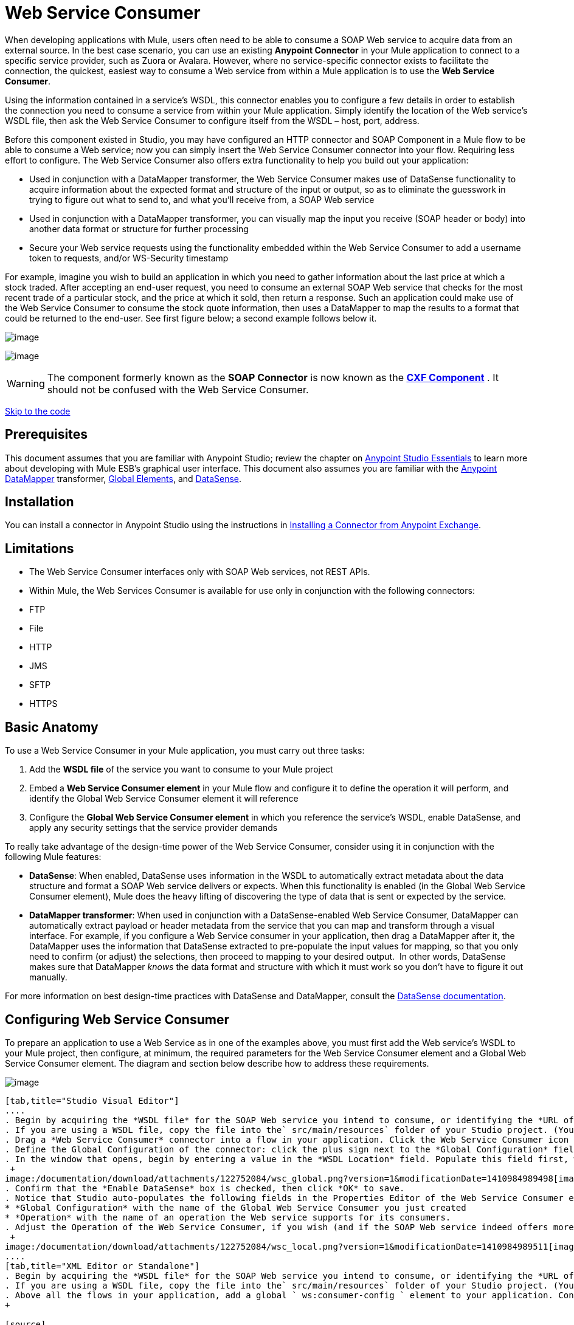 = Web Service Consumer

When developing applications with Mule, users often need to be able to consume a SOAP Web service to acquire data from an external source. In the best case scenario, you can use an existing *Anypoint Connector* in your Mule application to connect to a specific service provider, such as Zuora or Avalara. However, where no service-specific connector exists to facilitate the connection, the quickest, easiest way to consume a Web service from within a Mule application is to use the *Web Service Consumer*.

Using the information contained in a service's WSDL, this connector enables you to configure a few details in order to establish the connection you need to consume a service from within your Mule application. Simply identify the location of the Web service's WSDL file, then ask the Web Service Consumer to configure itself from the WSDL – host, port, address.  

Before this component existed in Studio, you may have configured an HTTP connector and SOAP Component in a Mule flow to be able to consume a Web service; now you can simply insert the Web Service Consumer connector into your flow. Requiring less effort to configure. The Web Service Consumer also offers extra functionality to help you build out your application:

* Used in conjunction with a DataMapper transformer, the Web Service Consumer makes use of DataSense functionality to acquire information about the expected format and structure of the input or output, so as to eliminate the guesswork in trying to figure out what to send to, and what you'll receive from, a SOAP Web service
* Used in conjunction with a DataMapper transformer, you can visually map the input you receive (SOAP header or body) into another data format or structure for further processing
* Secure your Web service requests using the functionality embedded within the Web Service Consumer to add a username token to requests, and/or WS-Security timestamp

For example, imagine you wish to build an application in which you need to gather information about the last price at which a stock traded. After accepting an end-user request, you need to consume an external SOAP Web service that checks for the most recent trade of a particular stock, and the price at which it sold, then return a response. Such an application could make use of the Web Service Consumer to consume the stock quote information, then uses a DataMapper to map the results to a format that could be returned to the end-user. See first figure below; a second example follows below it.

image:/documentation/download/attachments/122752084/con+globitos+new.png?version=1&modificationDate=1418415292153[image]

image:/documentation/download/attachments/122752084/con+globitos+new+2.png?version=1&modificationDate=1418415316884[image]

[WARNING]
The component formerly known as the *SOAP Connector* is now known as the *link:/documentation/display/current/CXF+Component+Reference[CXF Component]* . It should not be confused with the Web Service Consumer.

link:#WebServiceConsumer-CompleteCodeExample[Skip to the code]

== Prerequisites

This document assumes that you are familiar with Anypoint Studio; review the chapter on link:/documentation/display/current/Anypoint+Studio+Essentials[Anypoint Studio Essentials] to learn more about developing with Mule ESB's graphical user interface. This document also assumes you are familiar with the link:/documentation/display/current/Datamapper+User+Guide+and+Reference[Anypoint DataMapper] transformer, link:/documentation/display/current/Global+Elements[Global Elements], and link:/documentation/display/current/DataSense[DataSense].

== Installation

You can install a connector in Anypoint Studio using the instructions in http://www.mulesoft.org/documentation/display/current/Anypoint+Exchange#AnypointExchange-InstallingaConnectorfromAnypointExchange[Installing a Connector from Anypoint Exchange].

== Limitations

* The Web Service Consumer interfaces only with SOAP Web services, not REST APIs.  
* Within Mule, the Web Services Consumer is available for use only in conjunction with the following connectors: +
* FTP
* File
* HTTP
* JMS
* SFTP
* HTTPS 

== Basic Anatomy

To use a Web Service Consumer in your Mule application, you must carry out three tasks:

. Add the *WSDL file* of the service you want to consume to your Mule project
. Embed a *Web Service Consumer element* in your Mule flow and configure it to define the operation it will perform, and identify the Global Web Service Consumer element it will reference
. Configure the *Global Web Service Consumer element* in which you reference the service's WSDL, enable DataSense, and apply any security settings that the service provider demands

To really take advantage of the design-time power of the Web Service Consumer, consider using it in conjunction with the following Mule features:

* *DataSense*: When enabled, DataSense uses information in the WSDL to automatically extract metadata about the data structure and format a SOAP Web service delivers or expects. When this functionality is enabled (in the Global Web Service Consumer element), Mule does the heavy lifting of discovering the type of data that is sent or expected by the service.
* *DataMapper transformer*: When used in conjunction with a DataSense-enabled Web Service Consumer, DataMapper can automatically extract payload or header metadata from the service that you can map and transform through a visual interface. For example, if you configure a Web Service consumer in your application, then drag a DataMapper after it, the DataMapper uses the information that DataSense extracted to pre-populate the input values for mapping, so that you only need to confirm (or adjust) the selections, then proceed to mapping to your desired output.  In other words, DataSense makes sure that DataMapper _knows_ the data format and structure with which it must work so you don't have to figure it out manually.

For more information on best design-time practices with DataSense and DataMapper, consult the link:/documentation/display/current/DataSense#DataSense-DataSenseBestPractices[DataSense documentation].

== Configuring Web Service Consumer

To prepare an application to use a Web Service as in one of the examples above, you must first add the Web service's WSDL to your Mule project, then configure, at minimum, the required parameters for the Web Service Consumer element and a Global Web Service Consumer element. The diagram and section below describe how to address these requirements.

image:/documentation/download/attachments/122752084/wsc_workflow2.png?version=1&modificationDate=1410984989527[image]

[tabs]
------
[tab,title="Studio Visual Editor"]
....
. Begin by acquiring the *WSDL file* for the SOAP Web service you intend to consume, or identifying the *URL of the WSDL*.
. If you are using a WSDL file, copy the file into the` src/main/resources` folder of your Studio project. (You can drag and drop the file to copy it to the folder.) If using a URL, there is no need to copy anything to your Studio project.
. Drag a *Web Service Consumer* connector into a flow in your application. Click the Web Service Consumer icon to open its *Properties Editor*, then change the default value of the *Display Name* of the connector, if you wish.
. Define the Global Configuration of the connector: click the plus sign next to the *Global Configuration* field. 
. In the window that opens, begin by entering a value in the *WSDL Location* field. Populate this field first, with either the WSDL's URL, or the filepath and filename of the WSDL file you copied into the `src/main/resources` folder of your project. Upon filling this field, you five Studio the opportunity to read the contents of the WSDL and automatically populate the remaining empty fields -- `Service`, `Port` and `Address` -- using information contained in the WSDL file. Alternatively, you can manually populate these fields with the appropriate information about the Web service.  +
 +
image:/documentation/download/attachments/122752084/wsc_global.png?version=1&modificationDate=1410984989498[image] +
. Confirm that the *Enable DataSense* box is checked, then click *OK* to save.
. Notice that Studio auto-populates the following fields in the Properties Editor of the Web Service Consumer element in your flow: +
* *Global Configuration* with the name of the Global Web Service Consumer you just created
* *Operation* with the name of an operation the Web service supports for its consumers. 
. Adjust the Operation of the Web Service Consumer, if you wish (and if the SOAP Web service indeed offers more than one operation), then click inside the canvas to auto-save your configuration. +
 +
image:/documentation/download/attachments/122752084/wsc_local.png?version=1&modificationDate=1410984989511[image]
....
[tab,title="XML Editor or Standalone"]
. Begin by acquiring the *WSDL file* for the SOAP Web service you intend to consume, or identifying the *URL of the WSDL*.
. If you are using a WSDL file, copy the file into the` src/main/resources` folder of your Studio project. (You can drag and drop the file to copy it to the folder.) If using a URL, there is no need to copy anything to your Studio project.
. Above all the flows in your application, add a global ` ws:consumer-config ` element to your application. Configure its attributes according to the code sample below to define how to connect to the Web service you intend to consume. For a full list of elements, attributes and default values, consult  link:#[Web Service Consumer Reference] . +
+

[source]
----
<ws:consumer-config name="Web_Service_Consumer1" wsdlLocation="src/main/resources/sample_wsdl_2.txt" service="StockQuoteService" port="StockQuotePort" serviceAddress="http://example.com/stockquote" doc:name="Web Service Consumer"/>
----

. Add a ` ws:consumer ` element to a flow in your application. Configure its attributes according to the code sample below to define the global Web Service Consumer to reference, and the operation to perform with a request to the Web service. For a full list of elements, attributes and default values, consult  link:#[Web Service Consumer Reference] . +
  
[source]
----
<ws:consumer doc:name="Web Service Consumer" config-ref="Web_Service_Consumer1" operation="GetLastTradePrice"/>
----
....
------

== Web Service Consumer and DataMapper

As stated above, when used in conjunction with a DataSense-enabled Web Service Consumer, DataMapper can automatically extract payload or header metadata that you can use to map and or transform to a different data format or structure through a visual interface. When you have a configured, DataSense-enabled Web Service Consumer in your flow, you can drop a DataMapper next to it – preceding or following it – and DataMapper automatically extracts the information that DataSense collected from the WSDL about the expected format and structure of the message. 

* If DataMapper *follows* the fully-configured Web Service Consumer, DataMapper pre-populates its *Input values*. 
* If DataMapper *precedes* the fully-configured Web Service Consumer, DataMapper pre-populates its *Output values* (see below). 

image:/documentation/download/attachments/122752084/wsc_dm_output.png?version=1&modificationDate=1410984989467[image]

To take advantage of the Web Service Consumer-DataSense-DataMapper magic, be sure to configure these elements in the following order:

. The *Global Web Service Consumer element*, with DataSense enabled
. The *Web Service Consumer connector* in a flow in your application, which references the Global Web Service Consumer connector 
. The *DataMapper transformer*, dropped before or after the Web Service Consumer connector in your flow

Then, simply supply the DataMapper's missing input or output values to "glue the pieces together".

=== Changing Element Type

Where the Web Service Consumer returns sObjects that are abstract types, you can adjust the type of element in your mapping to a different element which extends from the sObject.

For example, imagine you wish to map specific output – name and phone number, perhaps – from a Web service's response to a CSV file. However, a Web service response might return an abstract type such as "records" within which is buried the name and phone number information you wish to map to output values. To access these buried fields, you can change the element type of the input data to select a nested object, such as "Contact" which gives you access to fields such as "FirstName",  "LastName" and "phone number" that you can map to the corresponding output fields in your CSV file.

. First, be sure you have configured a DataSense-enabled Web Service Consumer in your flow, set a DataMapper to follow it, and created your mapping. The example below maps a Web service response to a CSV file with three fields. +
 +
image:/documentation/download/attachments/122752084/mapping_records.png?version=1&modificationDate=1410984989374[image]

. Because it is impossible to properly map "records" (on the left)  to the three fields in the CSV file (on the right), you must change the element type of the records sObject. To do so, right-click the sObject, then select **Change Element Type…** +
 +
image:/documentation/download/attachments/122752084/change_element.png?version=1&modificationDate=1410984989291[image] +

. In the dialog box that appears, select a new element type, then click *OK*; the example would select "Contacts".
. DataMapper adjusts the information in the Input panel to present the fields available within the selected element type; in the case of the example, it presents the fields related to Contact information.
. Proceed to map the input values to the output values in DataMapper. +
 +
image:/documentation/download/attachments/122752084/able_to_map.png?version=1&modificationDate=1410984989185[image]

=== Adding Custom Headers

SOAP headers should be created as outbound properties. You can do that through the *Property* transformer

[WARNING]
Outbound properties that begin with a *`soap.`* prefix will be treated as SOAP headers and ignored by the transport. All properties that aren't named with a `soap.` prefix will be treated as transport headers (by default, the WSC uses the HTTP transport).

[tabs]
------
[tab,title="Studio Visual Editor"]
....
image:/documentation/download/attachments/122752084/properties+soap.jpg?version=1&modificationDate=1410984989428[image] 

[tab,title="XML Editor"]
....
[source]
----
<set-property propertyName="soap.myProperty" value="#[payload]" doc:name="Property"/>
----
....
------

[WARNING]
When configuring the header manually, the value you pass should have the structure of an XML element, it shouldn't be a plain pair of key and value. Using a set property element, for example, the value of the property must contain the enclosing XML tags, like so

[source]
----
<set-property propertyName="soap.ThisCanLiterallyBeAnything" value="<ns2:authentication xmlns:ns2="http://guidewire.com/ws/soapheaders&quot;&gt;&lt;ns2:username&gt;su&lt;/ns2:username&gt;&lt;ns2:password&gt;gw&lt;/ns2:password&gt;&lt;/ns2:authentication&gt;" doc:name="Property"/>
<set-property propertyName="soap.Authorization"
value="<anotherHeader>another value</anotherHeader>"
doc:name="Property"/>
----

The example above results in generating the following SOAP message:

[source]
----
<soap:Envelope xmlns:soap="http://schemas.xmlsoap.org/soap/envelope/">
    <soap:Header>
       <ns2:MyHeader xmlns:ns2="http://yournamespace">
           <something>some content</something>
       </ns2:MyHeader>
       <ns2:authentication
xmlns:ns2="http://guidewire.com/ws/soapheaders">
           <ns2:username>su</ns2:username>
           <ns2:password>gw</ns2:password>
       </ns2:authentication>
       <anotherHeader>another value</anotherHeader>
    </soap:Header>
	<soap:Body>
       ...
    </soap:Body>
</soap:Envelope>
----

=== Preparing and Mapping SOAP Headers

When used in conjunction with a Web Service Consumer, a DataMapper offers you the option of mapping and transforming a message's payload, properties or variables via the *Type* attribute. Importantly, you can use the value of *Type* to indicate information that DataMapper should map from the message to the SOAP header or SOAP body.

. First, be sure you have configured a DataSense-enabled Web Service Consumer in your flow and set a DataMapper to follow it. Click the DataMapper icon in the canvas to open its *Properties Editor*.
. Adjust the value of the *Type* fields in the Input and Output panels to map as desired. Note that any property with a value of `soap.` indicates that the the Type is a SOAP header.
. Click *Create Mapping*, then map the input values to output values as desired.

[TIP]
Whenever you want to map data to or from both the SOAP header _and_ the SOAP body, you must use two individual DataMapper transformers.  Use one DataMapper to map the headers, and the other DataMapper to map the body.

==== Example Mapping: Message Payload to SOAP Body

image:/documentation/download/attachments/122752084/payload2body.png?version=1&modificationDate=1410984989412[image]

==== Example Mapping: Message Payload to SOAP Header

image:/documentation/download/attachments/122752084/payload2Header.png?version=1&modificationDate=1410984989419[image]

== Web Service Consumer and DataSense Explorer

Use the  *link:/documentation/display/current/Using+the+DataSense+Explorer[DataSense Explorer]*  feature in Studio to gain design-time insight into the state of the message payload, properties, and variables as it moves through your flow. The DataSense Explorer is mostly useful in understanding the content of a message before it encounters a Web Service Consumer, and after it emerges from the connector so as to better understand the state of the data your application is working with.

The DataSense Explorer in the example below offers information about the Payload, Variables, Inbound Properties and Outbound Properties contained that comprise the message object at the moment the message encounters the Web Service Consumer. Use the *In-Out* toggle at the top of the DataSense Explorer to view metadata of message as it arrives at, or leaves the message processor.

==== Message State Before Web Service Consumer

image:/documentation/download/attachments/122752084/metadata_in.png?version=1&modificationDate=1410984989390[image]

==== Message State After Web Service Consumer

image:/documentation/download/attachments/122752084/metadata_out.png?version=1&modificationDate=1410984989405[image]

== Securely Connecting to a SOAP Web Service

Depending upon the level of security employed by a SOAP Web service, you may need to correspondingly secure the requests your Web Service Consumer sends. In other words, any calls you send to a Web service have to adhere to the Web service provider's security requirements. To comply with this requirement, you can configure security settings on your Global Web Service Consumer connector.

[tabs]
------
[tab,title="Studio Visual Editor"]
....
. Within the *Global Web Service Consumer* element's *Global Element Properties* panel, click the *Security* tab +
 +
image:/documentation/download/attachments/122752084/wsc_security.png?version=1&modificationDate=1410984989519[image]

. Based on the security requirements of the Web service provider, select to apply *Username Token* security, or a *WS-Security Timestamp* or both.
. Enter values in the required fields. For a full list of elements, attributes and default values, consult  link:/documentation/display/current/Web+Service+Consumer+Reference[Web Service Consumer Reference] .
. Click *OK* to save your security settings.

[tab,title="XML Editor or Standalone"]
....
Add child elements to the global *` ws:consumer-config `* element you configured in your application. Configure the child elements' attributes according to the code sample below. For a full list of elements, attributes and default values, consult  link:/documentation/display/current/Web+Service+Consumer+Reference[Web Service Consumer Reference] .

[source]
----
...
    <ws:consumer-config name="OrderWS" wsdlLocation="enterprise.wsdl.xml" service="OrderService" port="Soap" serviceAddress="https://login.orderservice.com/services/Soap/c/22.0" doc:name="Web Service Consumer">
        <ws:security>
            <ws:wss-username-token username="test" password="test" passwordType="DIGEST" addCreated="true" addNonce="true"/>
            <ws:wss-timestamp expires="30000"/>
        </ws:security>
    </ws:consumer-config>
...
----
....
------

== Using Basic Authentication and SSL

If the web service you're connecting to requires basic authentication, you can easily provide your username and password as part of the URL when you reach out to it.

The URL should follow the structure below:

[source]
----
http://myUserName:myPassword@hostService
----

In the Web Service Consumer's Global Element, add a reference to an `http-request-config` element:

[tabs]
------
[tab,title="Studio Visual Editor"]
....
. Enter the Web Service Consumer's global configuration element
. Open the *References* tab
. Create a new reference by clicking the green plus sign

[tab,title="XML Editor"]
....
[source]
----
<http:request-config host="localhost" port="${port}" name="customConfig">
        <http:basic-authentication username="user" password="pass" />
    </http:request-config>
 
 
    <ws:consumer-config wsdlLocation="Test.wsdl" service="TestService" port="TestPort" serviceAddress="http://localhost:${port}/services/Test" connectorConfig="customConfig" name="globalConfig"/>
----
....
------

By default, the WSC consumer runs over a default configuration for the link:/documentation/display/current/HTTP+Request+Connector[HTTP Request Connector]. If you need it to instead run over a configuration of the connector that uses HTTPS (or an HTTP configuration that is different from the default) follow the steps below:

[tabs]
------
[tab,title="Studio Visual Editor"]
....
. Click the Global Elements tab, below the canvas and create a new Global Element +
 image:/documentation/download/attachments/122752084/global+elements1.jpg?version=1&modificationDate=1410984989311[image]

. For the Global Element type, select *HTTP Request Configuration* +
 +
image:/documentation/download/attachments/122752084/http+global+element.png?version=1&modificationDate=1418750346309[image]

. Complete the required fields in the *General* tab (host and port)
. Then select the *TLS/SSL* tab and configure the fields related to the HTTPS authentication +
 +
image:/documentation/download/attachments/122752084/ssl+tls.png?version=1&modificationDate=1418751119633[image]

. In your instance of the Web Service Consumer in your flow, click on the green plus sign next to Connector Configuration +
 image:/documentation/download/attachments/122752084/adding+https+ref.jpg?version=1&modificationDate=1410984989212[image]

. In the *References* tab, select your newly created HTTPS Global Element for the *Connector Ref* field +
 image:/documentation/download/attachments/122752084/adding+https+ref2.jpg?version=1&modificationDate=1410984989228[image]

[tab,title="XML Editor"]
. Add an link:/documentation/display/current/HTTP+Connector[HTTP Connector] global element in your project, configure it with the necessary security attributes
+

[source]
----
<http:request-config name="HTTP_Request_Configuration" host="example.com" port="8081" protocol="HTTPS" doc:name="HTTP_Request_Configuration"/>       
        <tls:context>
            <tls:trust-store path="your_truststore_path" password="your_truststore_password"/>
            <tls:key-store path="your_keystore_path" password="your_keystore_path" keyPassword="your_keystore_keypass"/>
        </tls:context>
</http:request-config>
----

. In your `ws:consumer-config` element, include a `connectorConfig` attribute to reference to this HTTP connector configuration element:

[source]
----
<ws:consumer-config name="Web_Service_Consumer" wsdlLocation="tshirt.wsdl.xml" service="TshirtService" port="TshirtServicePort" serviceAddress="http://tshirt-service.qa2.cloudhub.io/tshirt-service" connectorConfig="HTTP_Request_Configuration"/>
----
....
------

=== Referencing the Deprecated HTTP Transport

In order to set alternate HTTP settings, instead of referencing an instance the new HTTP Connector, you can reference an instance of the deprecated HTTP transport and accomplish the same. To add this reference, add a `connector-ref` attribute to the WSC configuration element. The `connectorConfig` and `connector-ref` attributes are mutually exclusive, and both optional.

If none of the two reference attributes are specified, a default instance of the new HTTP connector is used. For backwards compatibility, you can change this behavior and make an instance of the deprecated HTTP Transport the default configuration.  There's a global configuration property that has been added in Mule runtime 3.6, that allows you to change this default behavior:

[source]
----
<configuration>
        <http:config useTransportForUris="true"/>
    </configuration> 
----

The deafult value for this attribute is false. When setting this flag to true, Mule falls back to the deprecated HTTP transport to resolve URIs when no transport/connector is specified.

== Complete Code Example

[tabs]
------
[tab,title="STUDIO Visual Editor"]
....
image:/documentation/download/attachments/122752084/final+flow.png?version=1&modificationDate=1418417985134[image]

[tab,title="XML Editor or Standalone"]
....
[source]
----
<mule xmlns:tracking="http://www.mulesoft.org/schema/mule/ee/tracking" xmlns:ws="http://www.mulesoft.org/schema/mule/ws" xmlns:data-mapper="http://www.mulesoft.org/schema/mule/ee/data-mapper" xmlns:http="http://www.mulesoft.org/schema/mule/http" xmlns="http://www.mulesoft.org/schema/mule/core" xmlns:doc="http://www.mulesoft.org/schema/mule/documentation"
 
    xmlns:spring="http://www.springframework.org/schema/beans" version="EE-3.6.1"
 
    xmlns:xsi="http://www.w3.org/2001/XMLSchema-instance"
    xsi:schemaLocation="http://www.springframework.org/schema/beans http://www.springframework.org/schema/beans/spring-beans-current.xsd
http://www.mulesoft.org/schema/mule/core http://www.mulesoft.org/schema/mule/core/current/mule.xsd
http://www.mulesoft.org/schema/mule/ws http://www.mulesoft.org/schema/mule/ws/current/mule-ws.xsd
http://www.mulesoft.org/schema/mule/http http://www.mulesoft.org/schema/mule/http/current/mule-http.xsd
http://www.mulesoft.org/schema/mule/ee/data-mapper http://www.mulesoft.org/schema/mule/ee/data-mapper/current/mule-data-mapper.xsd
http://www.mulesoft.org/schema/mule/ee/tracking http://www.mulesoft.org/schema/mule/ee/tracking/current/mule-tracking-ee.xsd">
 
    <ws:consumer-config name="Web_Service_Consumer" wsdlLocation="tshirt.wsdl.xml" service="TshirtService" port="TshirtServicePort" serviceAddress="http://tshirt-service.qa2.cloudhub.io/tshirt-service" doc:name="Web Service Consumer"/>
 
    <data-mapper:config name="xml_listinventoryresponse__to_json" transformationGraphPath="xml_listinventoryresponse__to_json.grf" doc:name="xml_listinventoryresponse__to_json"/>
 
    <data-mapper:config name="json_to_xml_ordertshirt_" transformationGraphPath="json_to_xml_ordertshirt_.grf" doc:name="json_to_xml_ordertshirt_"/>
 
    <data-mapper:config name="xml_ordertshirtresponse__to_json" transformationGraphPath="xml_ordertshirtresponse__to_json.grf" doc:name="xml_ordertshirtresponse__to_json"/>
 
    <data-mapper:config name="string_to_xml_authenticationheader_" transformationGraphPath="string_to_xml_authenticationheader_.grf" doc:name="string_to_xml_authenticationheader_"/>
 
    <http:listener-config name="HTTP_Listener_Configuration" host="localhost" port="8081" doc:name="HTTP Listener Configuration"/>
 
 
    <flow name="orderTshirt" doc:name="orderTshirt">
        <http:listener config-ref="HTTP_Listener_Configuration" path="orders" doc:name="HTTP">
            <http:response-builder statusCode="200"/>
        </http:listener>
        <data-mapper:transform config-ref="json_to_xml_ordertshirt_" doc:name="JSON To Xml&lt;OrderTshirt&gt;"/>
        <set-variable variableName="apiKey" value="#['abc12345']" doc:name="Set API Key"/>
        <data-mapper:transform config-ref="string_to_xml_authenticationheader_" input-ref="#[flowVars[&quot;apiKey&quot;]]" target="#[message.outboundProperties[&quot;soap.header&quot;]]" doc:name="String To Xml&lt;AuthenticationHeader&gt;"/>
        <ws:consumer config-ref="Web_Service_Consumer" operation="OrderTshirt" doc:name="Order Tshirt"/>
        <data-mapper:transform config-ref="xml_ordertshirtresponse__to_json" doc:name="Xml&lt;OrderTshirtResponse&gt; To JSON" returnClass="java.lang.String"/>
    </flow>
 
    <flow name="listInventory" doc:name="listInventory">
        <http:listener config-ref="HTTP_Listener_Configuration" path="inventory" doc:name="HTTP">
            <http:response-builder statusCode="200"/>
        </http:listener>
        <ws:consumer config-ref="Web_Service_Consumer" operation="ListInventory" doc:name="List Inventory"/>
        <data-mapper:transform config-ref="xml_listinventoryresponse__to_json" returnClass="java.lang.String" doc:name="Xml&lt;ListInventoryResponse&gt; To JSON"/>
    </flow>
 
</mule>
----
....
------

== See Also

* Learn more about how to use the link:/documentation/display/current/Datamapper+User+Guide+and+Reference[DataMapper transformer].
* Learn how to publish a REST API in Mule using link:/documentation/display/current/Building+Your+API[APIkit].
* Access the link:/documentation/display/current/Mule+Fundamentals[Mule Fundamentals] to learn the basics.
